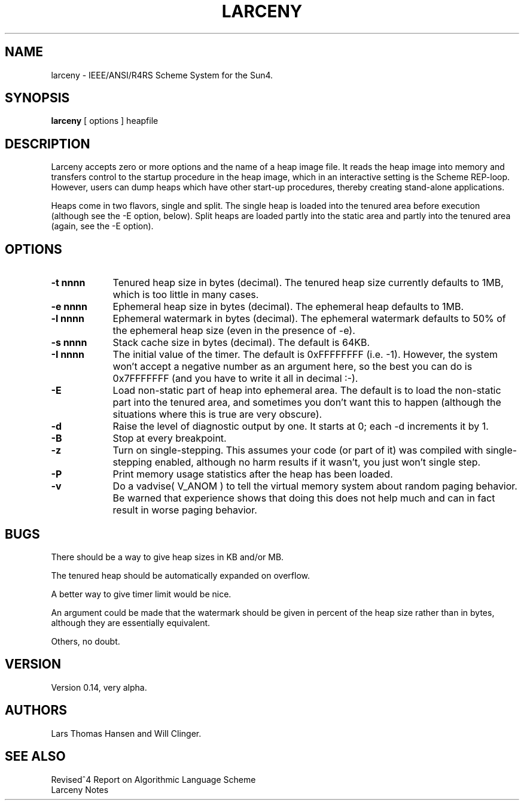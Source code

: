.TH LARCENY 1 "16 April 1992"
.SH NAME
larceny \- IEEE/ANSI/R4RS Scheme System for the Sun4.
.SH SYNOPSIS
.LP
.B larceny 
[ options ] heapfile
.SH DESCRIPTION
.LP
Larceny accepts zero or more options and the name of a heap image file.
It reads the
heap image into memory and transfers control to the startup procedure in
the heap image, which in an interactive setting is the Scheme REP-loop.
However, users can dump heaps which have other start-up procedures,
thereby creating stand-alone applications.
.PP
Heaps come in two flavors, single and split. The single heap is loaded into
the tenured area before execution (although see the \-E option, below). Split
heaps are loaded partly into the static area and partly into the tenured
area (again, see the \-E option).
.SH OPTIONS
.TP 9
.B \-t nnnn
Tenured heap size in bytes (decimal). The tenured heap size currently defaults
to 1MB, which is too little in many cases.
.TP
.B \-e nnnn
Ephemeral heap size in bytes (decimal). The ephemeral heap defaults to 1MB.
.TP
.B \-l nnnn
Ephemeral watermark in bytes (decimal). The ephemeral watermark defaults to
50% of the ephemeral heap size (even in the presence of \-e).
.TP
.B \-s nnnn
Stack cache size in bytes (decimal). The default is 64KB.
.TP
.B \-I nnnn
The initial value of the timer. The default is 0xFFFFFFFF (i.e. -1). However,
the system won't accept a negative number as an argument here, so the best
you can do is 0x7FFFFFFF (and you have to write it all in decimal :-).
.TP
.B \-E
Load non-static part of heap into ephemeral area. The default is to load the
non-static part into the tenured area, and sometimes you don't want this to 
happen (although the situations where this is true are very obscure).
.TP
.B \-d
Raise the level of diagnostic output by one. It starts at 0; each \-d 
increments it by 1.
.TP
.B \-B
Stop at every breakpoint.
.TP
.B \-z
Turn on single-stepping. This assumes your code (or part of it) was
compiled with single-stepping enabled, although no harm results if it
wasn't, you just won't single step.
.TP
.B \-P
Print memory usage statistics after the heap has been loaded.
.TP
.B \-v
Do a vadvise( V_ANOM ) to tell the virtual memory system about random
paging behavior. Be warned that experience shows that doing this does
not help much and can in fact result in worse paging behavior.
.SH BUGS
There should be a way to give heap sizes in KB and/or MB.

The tenured heap should be automatically expanded on overflow.

A better way to give timer limit would be nice.

An argument could be made that the watermark should be given in percent of
the heap size rather than in bytes, although they are essentially equivalent.

Others, no doubt.

.SH VERSION
Version 0.14, very alpha.

.SH AUTHORS
Lars Thomas Hansen and Will Clinger.

.SH SEE ALSO
Revised^4 Report on Algorithmic Language Scheme
.sp 0
Larceny Notes
